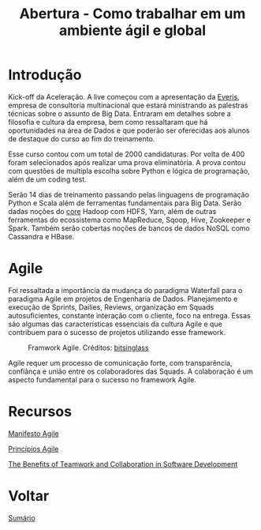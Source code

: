 #+TITLE: Abertura - Como trabalhar em um ambiente ágil e global

* Introdução
Kick-off da Aceleração.  A live começou com a apresentação da [[https://www.everis.com/brazil/pt-br/home-br][Everis]], empresa de
consultoria multinacional que estará ministrando as palestras técnicas sobre o
assunto de Big Data. Entraram em detalhes sobre a filosofia e cultura da
empresa, bem como ressaltaram que há oportunidades na área de Dados e que
poderão ser oferecidas aos alunos de destaque do curso ao fim do treinamento.

Esse curso contou com um total de 2000 candidaturas. Por volta de 400 foram
selecionados após realizar uma prova eliminatória. A prova contou com questões
de multipla escolha sobre Python e lógica de programação, além de um coding
test.

Serão 14 dias de treinamento passando pelas linguagens de programação Python e
Scala além de ferramentas fundamentais para Big Data. Serão dadas noções do
_core_ Hadoop com HDFS, Yarn, além de outras ferramentas do ecossistema como
MapReduce, Sqoop, Hive, Zookeeper e Spark.  Também serão cobertas noções de
bancos de dados NoSQL como Cassandra e HBase.

* Agile
Foi ressaltada a importância da mudança do paradigma Waterfall para o paradigma
Agile em projetos de Engenharia de Dados.  Planejamento e execução de Sprints,
Dailies, Reviews, organização em Squads autosuficientes, constante interação com
o cliente, foco na entrega. Essas são algumas das características essenciais da
cultura Agile e que contribuem para o sucesso de projetos utilizando esse
framework.

#+html: <p align="center"> <figure>
#+html: <img src="figuras/BIG_AgileProcess-V2.png" />
#+html: <figcaption>Framwork Agile. Créditos: <a href="https://bitsinglass.com/agile-methodologies-enhance-appian-delivery-part-1/">bitsinglass</a> </figcaption>
#+html: </figure> </p>

Agile requer um processo de comunicação forte, com transparência, confiânça e
união entre os colaboradores das Squads. A colaboração é um aspecto fundamental
para o sucesso no framework Agile.

* Recursos
[[https://agilemanifesto.org/][Manifesto Agile]]

[[https://agilemanifesto.org/principles.html][Princípios Agile]]

[[https://medium.com/@WeAreMobile1st/the-benefits-of-teamwork-and-collaboration-in-software-development-a843cb7e8f73][The Benefits of Teamwork and Collaboration in Software Development]]

* Voltar
[[https://github.com/atgmello/engenharia-dados-aceleracao][Sumário]]
